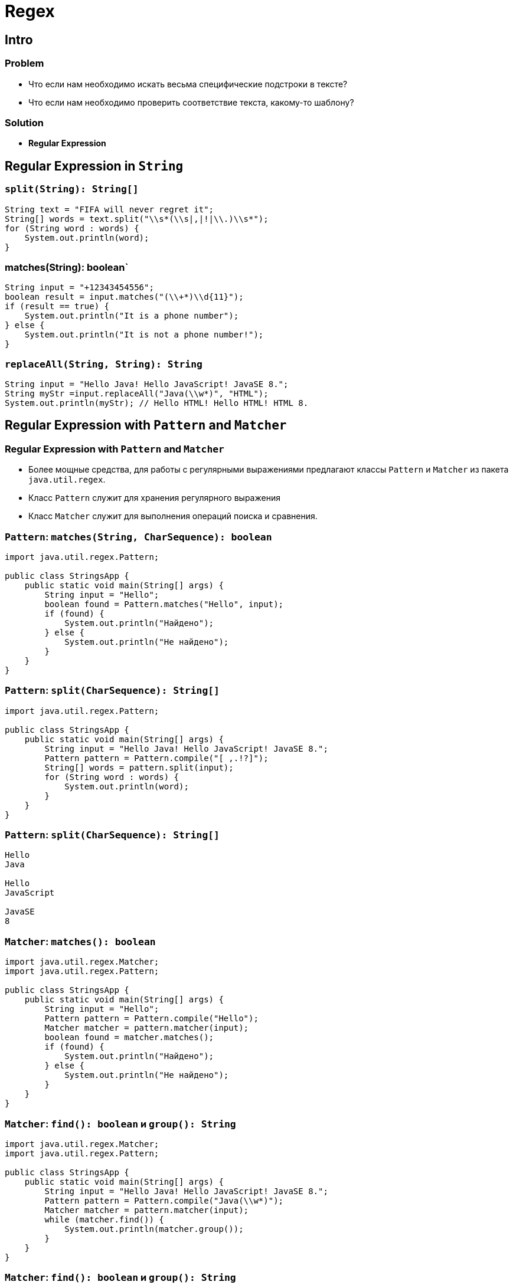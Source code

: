 = Regex

== Intro

=== Problem

[.step]
* Что если нам необходимо искать весьма специфические подстроки в тексте?
* Что если нам необходимо проверить соответствие текста, какому-то шаблону?

=== Solution

[.step]
* *Regular Expression*

== Regular Expression in `String`

=== `split(String): String[]`

[.fragment]
[source,java]
----
String text = "FIFA will never regret it";
String[] words = text.split("\\s*(\\s|,|!|\\.)\\s*");
for (String word : words) {
    System.out.println(word);
}
----

=== matches(String): boolean`

[.fragment]
[source,java]
----
String input = "+12343454556";
boolean result = input.matches("(\\+*)\\d{11}");
if (result == true) {
    System.out.println("It is a phone number");
} else {
    System.out.println("It is not a phone number!");
}
----

=== `replaceAll(String, String): String`

[.fragment]
[source,java]
----
String input = "Hello Java! Hello JavaScript! JavaSE 8.";
String myStr =input.replaceAll("Java(\\w*)", "HTML");
System.out.println(myStr); // Hello HTML! Hello HTML! HTML 8.
----

== Regular Expression with `Pattern` and `Matcher`

=== Regular Expression with `Pattern` and `Matcher`

[.step]
* Более мощные средства, для работы с регулярными выражениями предлагают классы `Pattern` и `Matcher` из пакета `java.util.regex`.
* Класс `Pattern` служит для хранения регулярного выражения
* Класс `Matcher` служит для выполнения операций поиска и сравнения.

=== `Pattern`: `matches(String, CharSequence): boolean`

[.fragment]
[source,java]
----
import java.util.regex.Pattern;

public class StringsApp {
    public static void main(String[] args) {
        String input = "Hello";
        boolean found = Pattern.matches("Hello", input);
        if (found) {
            System.out.println("Найдено");
        } else {
            System.out.println("Не найдено");
        }
    }
}
----

=== `Pattern`: `split(CharSequence): String[]`

[.fragment]
[source,java]
----
import java.util.regex.Pattern;

public class StringsApp {
    public static void main(String[] args) {
        String input = "Hello Java! Hello JavaScript! JavaSE 8.";
        Pattern pattern = Pattern.compile("[ ,.!?]");
        String[] words = pattern.split(input);
        for (String word : words) {
            System.out.println(word);
        }
    }
}
----

=== `Pattern`: `split(CharSequence): String[]`

[.fragment]
[source,out]
----
Hello
Java

Hello
JavaScript

JavaSE
8
----

=== `Matcher`: `matches(): boolean`

[.fragment]
[source,java]
----
import java.util.regex.Matcher;
import java.util.regex.Pattern;

public class StringsApp {
    public static void main(String[] args) {
        String input = "Hello";
        Pattern pattern = Pattern.compile("Hello");
        Matcher matcher = pattern.matcher(input);
        boolean found = matcher.matches();
        if (found) {
            System.out.println("Найдено");
        } else {
            System.out.println("Не найдено");
        }
    }
}
----

=== `Matcher`: `find(): boolean` и `group(): String`

[.fragment]
[source,java]
----
import java.util.regex.Matcher;
import java.util.regex.Pattern;

public class StringsApp {
    public static void main(String[] args) {
        String input = "Hello Java! Hello JavaScript! JavaSE 8.";
        Pattern pattern = Pattern.compile("Java(\\w*)");
        Matcher matcher = pattern.matcher(input);
        while (matcher.find()) {
            System.out.println(matcher.group());
        }
    }
}
----

=== `Matcher`: `find(): boolean` и `group(): String`

[.fragment]
[source,out]
----
Java
JavaScript
JavaSE
----

=== `Matcher`: `replaceAll(String): String`

[.fragment]
[source,java]
----
String input = "Hello Java! Hello JavaScript! JavaSE 8.";
Pattern pattern = Pattern.compile("Java(\\w*)");
Matcher matcher = pattern.matcher(input);
String newStr = matcher.replaceAll("HTML");
System.out.println(newStr); // Hello HTML! Hello HTML! HTML 8.
----

